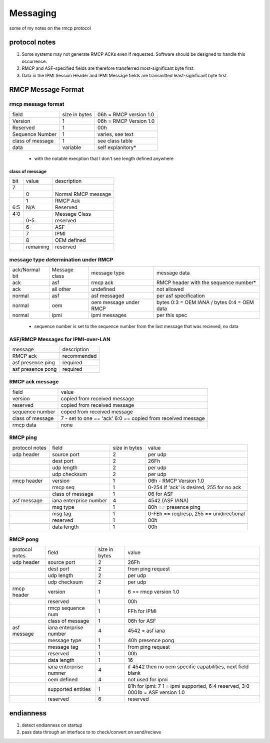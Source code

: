 =========
Messaging
=========

some of my notes on the rmcp protocol

protocol notes
==============
1. Some systems may not generate RMCP ACKs even if requested. Software should be designed to handle this occurrence.
2. RMCP and ASF-specified fields are therefore transferred most-significant byte first.
3. Data in the IPMI Session Header and IPMI Message fields are transmitted least-significant byte first.


RMCP Message Format
===================

rmcp message format
-------------------

+------------------+---------------+------------------------+
| field            | size in bytes | 06h = RMCP version 1.0 |
+------------------+---------------+------------------------+
| Version          | 1             | 06h = RMCP Version 1.0 |
+------------------+---------------+------------------------+
| Reserved         | 1             | 00h                    |
+------------------+---------------+------------------------+
| Sequence Number  | 1             | varies, see text       |
+------------------+---------------+------------------------+
| class of message | 1             | see class table        |
+------------------+---------------+------------------------+
| data             | variable      | self explanitory*      |
+------------------+---------------+------------------------+
  * with the notable execption that I don't see length defined anywhere

class of message
^^^^^^^^^^^^^^^^

+-----+-----------+---------------------+
| bit | value     | description         |
+-----+-----------+---------------------+
| 7   |           |                     |
+-----+-----------+---------------------+
|     | 0         | Normal RMCP message |
+-----+-----------+---------------------+
|     | 1         | RMCP Ack            |
+-----+-----------+---------------------+
| 6:5 | N/A       | Reserved            |
+-----+-----------+---------------------+
| 4:0 |           | Message Class       |
+-----+-----------+---------------------+
|     | 0-5       | reserved            |
+-----+-----------+---------------------+
|     | 6         | ASF                 |
+-----+-----------+---------------------+
|     | 7         | IPMI                |
+-----+-----------+---------------------+
|     | 8         | OEM defined         |
+-----+-----------+---------------------+
|     | remaining | reserved            |
+-----+-----------+---------------------+



message type determination under RMCP
-------------------------------------


+----------------+---------------+------------------------+---------------------------------------------+
| ack/Normal bit | Message class | message type           | message data                                |
+----------------+---------------+------------------------+---------------------------------------------+
| ack            | asf           | rmcp ack               | RMCP header with the sequence number*       |
+----------------+---------------+------------------------+---------------------------------------------+
| ack            | all other     | undefined              | not allowed                                 |
+----------------+---------------+------------------------+---------------------------------------------+
| normal         | asf           | asf messaged           | per asf specification                       |
+----------------+---------------+------------------------+---------------------------------------------+
| normal         | oem           | oem message under RMCP | bytes 0:3 = OEM IANA / bytes 0:4 = OEM data |
+----------------+---------------+------------------------+---------------------------------------------+
| normal         | ipmi          | ipmi messages          | per this spec                               |
+----------------+---------------+------------------------+---------------------------------------------+
 * sequence number is set to the sequence number from the last message that was recieved, no data


ASF/RMCP Messages for IPMI-over-LAN
-----------------------------------


+-------------------+-------------+
| message           | description |
+-------------------+-------------+
| RMCP ack          | recommended |
+-------------------+-------------+
| asf presence ping | required    |
+-------------------+-------------+
| asf presence pong | required    |
+-------------------+-------------+

RMCP ack message
----------------

+------------------+-------------------------------------------------------------+
| field            | value                                                       |
+------------------+-------------------------------------------------------------+
| version          | copied from received message                                |
+------------------+-------------------------------------------------------------+
| reserved         | copied from received message                                |
+------------------+-------------------------------------------------------------+
| sequence number  | coped from received message                                 |
+------------------+-------------------------------------------------------------+
| class of message | 7 - set to one == 'ack' 6:0 == copied from received message |
+------------------+-------------------------------------------------------------+
| rmcp data        | none                                                        |
+------------------+-------------------------------------------------------------+


RMCP ping
---------


+----------------+------------------------+---------------+-------------------------------------------+
| protocol notes | field                  | size in bytes | value                                     |
+----------------+------------------------+---------------+-------------------------------------------+
| udp header     | source port            | 2             | per udp                                   |
+----------------+------------------------+---------------+-------------------------------------------+
|                | dest port              | 2             | 26Fh                                      |
+----------------+------------------------+---------------+-------------------------------------------+
|                | udp length             | 2             | per udp                                   |
+----------------+------------------------+---------------+-------------------------------------------+
|                | udp checksum           | 2             | per udp                                   |
+----------------+------------------------+---------------+-------------------------------------------+
| rmcp header    | version                | 1             | 06h - RMCP Version 1.0                    |
+----------------+------------------------+---------------+-------------------------------------------+
|                | rmcp seq               | 1             | 0-254 if 'ack' is desired, 255 for no ack |
+----------------+------------------------+---------------+-------------------------------------------+
|                | class of message       | 1             | 06 for ASF                                |
+----------------+------------------------+---------------+-------------------------------------------+
| asf message    | iana enterprise number | 4             | 4542 (ASF IANA)                           |
+----------------+------------------------+---------------+-------------------------------------------+
|                | msg type               | 1             | 80h == presence ping                      |
+----------------+------------------------+---------------+-------------------------------------------+
|                | msg tag                | 1             | 0-FEh == req/resp, 255 == unidirectional  |
+----------------+------------------------+---------------+-------------------------------------------+
|                | reserved               | 1             | 00h                                       |
+----------------+------------------------+---------------+-------------------------------------------+
|                | data length            | 1             | 00h                                       |
+----------------+------------------------+---------------+-------------------------------------------+

RMCP pong
---------


+----------------+------------------------+---------------+-------------------------------------------------------------------------------+
| protocol notes | field                  | size in bytes | value                                                                         |
+----------------+------------------------+---------------+-------------------------------------------------------------------------------+
| udp header     | source port            | 2             | 26Fh                                                                          |
+----------------+------------------------+---------------+-------------------------------------------------------------------------------+
|                | dest port              | 2             | from ping request                                                             |
+----------------+------------------------+---------------+-------------------------------------------------------------------------------+
|                | udp length             | 2             | per udp                                                                       |
+----------------+------------------------+---------------+-------------------------------------------------------------------------------+
|                | udp checksum           | 2             | per udp                                                                       |
+----------------+------------------------+---------------+-------------------------------------------------------------------------------+
| rmcp header    | version                | 1             | 6 == rmcp version 1.0                                                         |
+----------------+------------------------+---------------+-------------------------------------------------------------------------------+
|                | reserved               | 1             | 00h                                                                           |
+----------------+------------------------+---------------+-------------------------------------------------------------------------------+
|                | rmcp sequence num      | 1             | FFh for IPMI                                                                  |
+----------------+------------------------+---------------+-------------------------------------------------------------------------------+
|                | class of message       | 1             | 06h for ASF                                                                   |
+----------------+------------------------+---------------+-------------------------------------------------------------------------------+
| asf message    | iana enterprise number | 4             | 4542 = asf iana                                                               |
+----------------+------------------------+---------------+-------------------------------------------------------------------------------+
|                | message type           | 1             | 40h presence pong                                                             |
+----------------+------------------------+---------------+-------------------------------------------------------------------------------+
|                | message tag            | 1             | from ping request                                                             |
+----------------+------------------------+---------------+-------------------------------------------------------------------------------+
|                | reserved               | 1             | 00h                                                                           |
+----------------+------------------------+---------------+-------------------------------------------------------------------------------+
|                | data length            | 1             | 16                                                                            |
+----------------+------------------------+---------------+-------------------------------------------------------------------------------+
|                | iana enterprise numner | 4             | if 4542 then no oem specific capabilities, next field blank                   |
+----------------+------------------------+---------------+-------------------------------------------------------------------------------+
|                | oem defined            | 4             | not used for ipmi                                                             |
+----------------+------------------------+---------------+-------------------------------------------------------------------------------+
|                | supported entities     | 1             | 81h for ipmi: 7 1 = ipmi supported, 6:4 reserved, 3:0 0001b = ASF version 1.0 |
+----------------+------------------------+---------------+-------------------------------------------------------------------------------+
|                | reserved               | 6             | reserved                                                                      |
+----------------+------------------------+---------------+-------------------------------------------------------------------------------+


endianness
==========


1. detect endianness on startup
2. pass data through an interface to to check/convert on send/recieve




